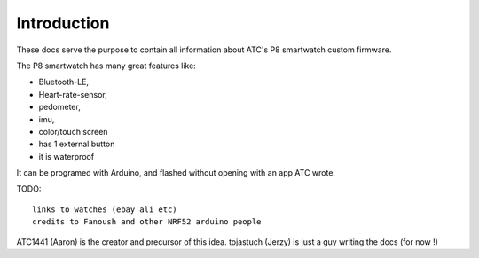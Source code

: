 .. ATCWatch docs documentation master file, created by
   sphinx-quickstart on Tue Jun  2 21:01:25 2020.
   You can adapt this file completely to your liking, but it should at least
   contain the root `toctree` directive.


Introduction
============


These docs serve the purpose to contain all information about ATC's P8 smartwatch custom firmware.

The P8 smartwatch has many great features like:

* Bluetooth-LE, 
* Heart-rate-sensor, 
* pedometer, 
* imu, 
* color/touch screen 
* has 1 external button
* it is waterproof


It can be programed with Arduino, and flashed without opening with an app ATC wrote.

TODO::

    links to watches (ebay ali etc)
    credits to Fanoush and other NRF52 arduino people
    


ATC1441 (Aaron) is the creator and precursor of this idea. 
tojastuch (Jerzy) is just a guy writing the docs (for now !)

